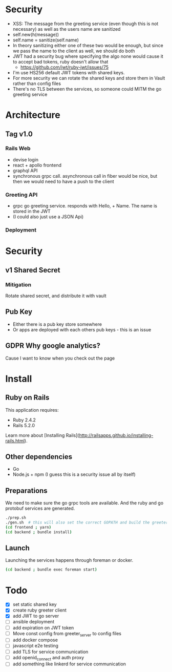 * Security
- XSS: The message from the greeting service (even though this is not necessary) as well as the users name are sanitized
- self.new(h(message))
- self.name = sanitize(self.name)
- In theory sanitizing either one of these two would be enough, but since we pass the name to the client as well, we should do both
- JWT had a security bug where specifying the algo none would cause it to accept bad tokens, ruby doesn't allow that
  - https://github.com/jwt/ruby-jwt/issues/75
- I'm use HS256 default JWT tokens with shared keys.
- For more security we can rotate the shared keys and store them in Vault rather than config files
- There's no TLS between the services, so someone could MITM the go greeting
 service
* Architecture
** Tag v1.0
*** Rails Web
    - devise login
    - react + apollo frontend
    - graphql API
    - synchronous grpc call. asynchronous call in fiber would be nice, but then we would need to have a push to the client
*** Greeting API
   - grpc go greeting service. responds with Hello, + Name.
     The name is stored in the JWT
   - (I could also just use a JSON Api)
*** Deployment
* Security
** v1 Shared Secret
*** Mitigation
    Rotate shared secret, and distribute it with vault
** Pub Key
- Either there is a pub key store somewhere
- Or apps are deployed with each others pub keys - this is an issue
** GDPR Why google analytics?
Cause I want to know when you check out the page

* Install
** Ruby on Rails
This application requires:

- Ruby 2.4.2
- Rails 5.2.0

Learn more about [Installing Rails](http://railsapps.github.io/installing-rails.html).
** Other dependencies
- Go
- Node.js + npm (I guess this is a security issue all by itself)

** Preparations
We need to make sure the go grpc tools are available. And the ruby and go protobuf services are generated.
#+BEGIN_SRC sh
  ./prep.sh
  ./gen.sh  # this will also set the correct GOPATH and build the greeter
  (cd frontend ; yarn)
  (cd backend ; bundle install)
#+END_SRC

** Launch
Launching the services happens through foreman or docker.
#+BEGIN_SRC sh
  (cd backend ; bundle exec foreman start)
#+END_SRC
* Todo
  - [X] set static shared key
  - [X] create ruby greeter client
  - [X] add JWT to go server
  - [ ] ansible deployment
  - [ ] add expiration on JWT token
  - [ ] Move const config from greeter_server to config files
  - [ ] add docker compose
  - [ ] javascript e2e testing
  - [ ] add TLS for service communication
  - [ ] add openid_connect and auth proxy
  - [ ] add something like linkerd for service communication
